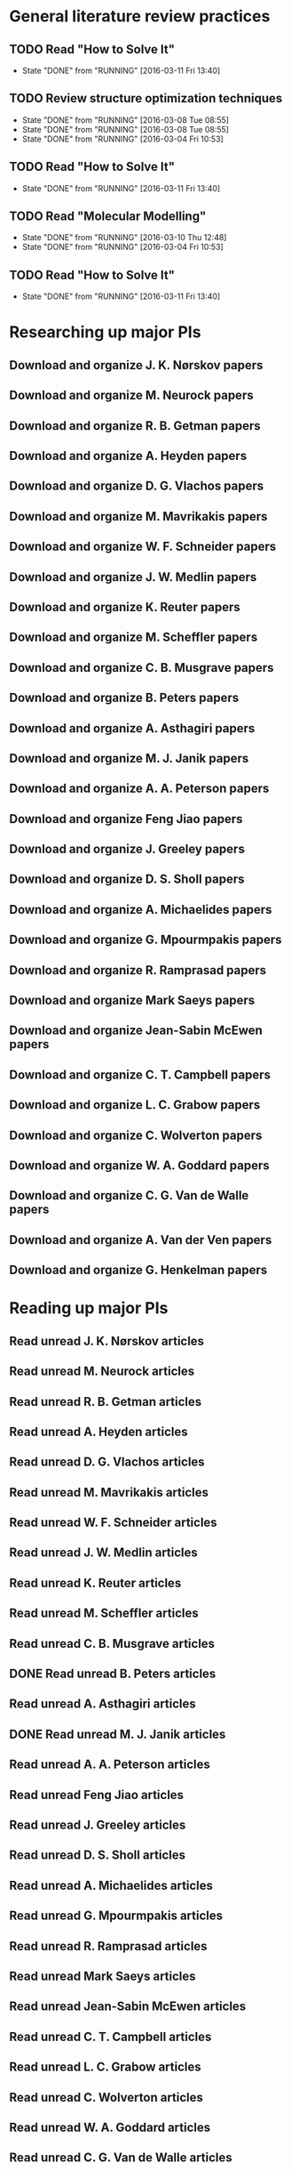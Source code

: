 * General literature review practices
** TODO Read "How to Solve It"
   SCHEDULED: <2016-03-14 Mon +1w>
   - State "DONE"       from "RUNNING"    [2016-03-11 Fri 13:40]
   :PROPERTIES:
   :LAST_REPEAT: [2016-03-11 Fri 13:40]
   :END:
** TODO Review structure optimization techniques
   SCHEDULED: <2016-03-15 Tue +1w>
   - State "DONE"       from "RUNNING"    [2016-03-08 Tue 08:55]
   - State "DONE"       from "RUNNING"    [2016-03-08 Tue 08:55]
   - State "DONE"       from "RUNNING"    [2016-03-04 Fri 10:53]
   :PROPERTIES:
   :LAST_REPEAT: [2016-03-08 Tue 08:55]
   :END:
** TODO Read "How to Solve It"
   SCHEDULED: <2016-03-16 Wed +1w>
   - State "DONE"       from "RUNNING"    [2016-03-11 Fri 13:40]
   :PROPERTIES:
   :LAST_REPEAT: [2016-03-11 Fri 13:40]
   :END:
** TODO Read "Molecular Modelling" 
   SCHEDULED: <2016-03-17 Thu +1w>
   - State "DONE"       from "RUNNING"    [2016-03-10 Thu 12:48]
   - State "DONE"       from "RUNNING"    [2016-03-04 Fri 10:53]
   :PROPERTIES:
   :LAST_REPEAT: [2016-03-10 Thu 12:48]
   :END:
** TODO Read "How to Solve It"
   SCHEDULED: <2016-03-18 Fri +1w>
   - State "DONE"       from "RUNNING"    [2016-03-11 Fri 13:40]
   :PROPERTIES:
   :LAST_REPEAT: [2016-03-11 Fri 13:40]
   :END:
* Researching up major PIs
** Download and organize J. K. Nørskov papers
** Download and organize M. Neurock papers
** Download and organize R. B. Getman papers
** Download and organize A. Heyden papers
** Download and organize D. G. Vlachos papers
** Download and organize M. Mavrikakis papers
** Download and organize W. F. Schneider papers
** Download and organize J. W. Medlin papers
** Download and organize K. Reuter papers
** Download and organize M. Scheffler papers
** Download and organize C. B. Musgrave papers
** Download and organize B. Peters papers
** Download and organize A. Asthagiri papers
** Download and organize M. J. Janik papers
** Download and organize A. A. Peterson papers
** Download and organize Feng Jiao papers
** Download and organize J. Greeley papers
** Download and organize D. S. Sholl papers
** Download and organize A. Michaelides papers
** Download and organize G. Mpourmpakis papers
** Download and organize R. Ramprasad papers
** Download and organize Mark Saeys papers
** Download and organize Jean-Sabin McEwen papers
** Download and organize C. T. Campbell papers
** Download and organize L. C. Grabow papers
** Download and organize C. Wolverton papers
** Download and organize W. A. Goddard papers
** Download and organize C. G. Van de Walle papers
** Download and organize A. Van der Ven papers
** Download and organize G. Henkelman papers
* Reading up major PIs
** Read unread J. K. Nørskov articles
** Read unread M. Neurock articles
** Read unread R. B. Getman articles
** Read unread A. Heyden articles
** Read unread D. G. Vlachos articles
** Read unread M. Mavrikakis articles
** Read unread W. F. Schneider articles
** Read unread J. W. Medlin articles
** Read unread K. Reuter articles
** Read unread M. Scheffler articles
** Read unread C. B. Musgrave articles
** DONE Read unread B. Peters articles
   CLOSED: [2015-05-13 Wed 10:45]
** Read unread A. Asthagiri articles
** DONE Read unread M. J. Janik articles
   CLOSED: [2015-05-13 Wed 13:09]
** Read unread A. A. Peterson articles
** Read unread Feng Jiao articles
** Read unread J. Greeley articles
** Read unread D. S. Sholl articles
** Read unread A. Michaelides articles
** Read unread G. Mpourmpakis articles
** Read unread R. Ramprasad articles
** Read unread Mark Saeys articles
** Read unread Jean-Sabin McEwen articles
** Read unread C. T. Campbell articles
** Read unread L. C. Grabow articles
** Read unread C. Wolverton articles
** Read unread W. A. Goddard articles
** Read unread C. G. Van de Walle articles
** Read unread A. Van der Ven articles
** Read unread G. Henkelman articles
* Read doped oxides review for possible sample systems that could use some segregation studies
* Read Reuter review on Monte-Carlo Simulations
* Read Janik paper of using Reaxff to simulate Pd oxidation
* Read Michalsky paper in Advanced Materials on oxides for fuel production
* Look through literature for oxide surface segregation studies
* Read Ramprasad machine learning thesis
* TODO Review Simon Billinge work
* TODO Review AuMo and PtMo nanoparticle work
* TODO Review empirical potential built from Mike Basque (sic)

